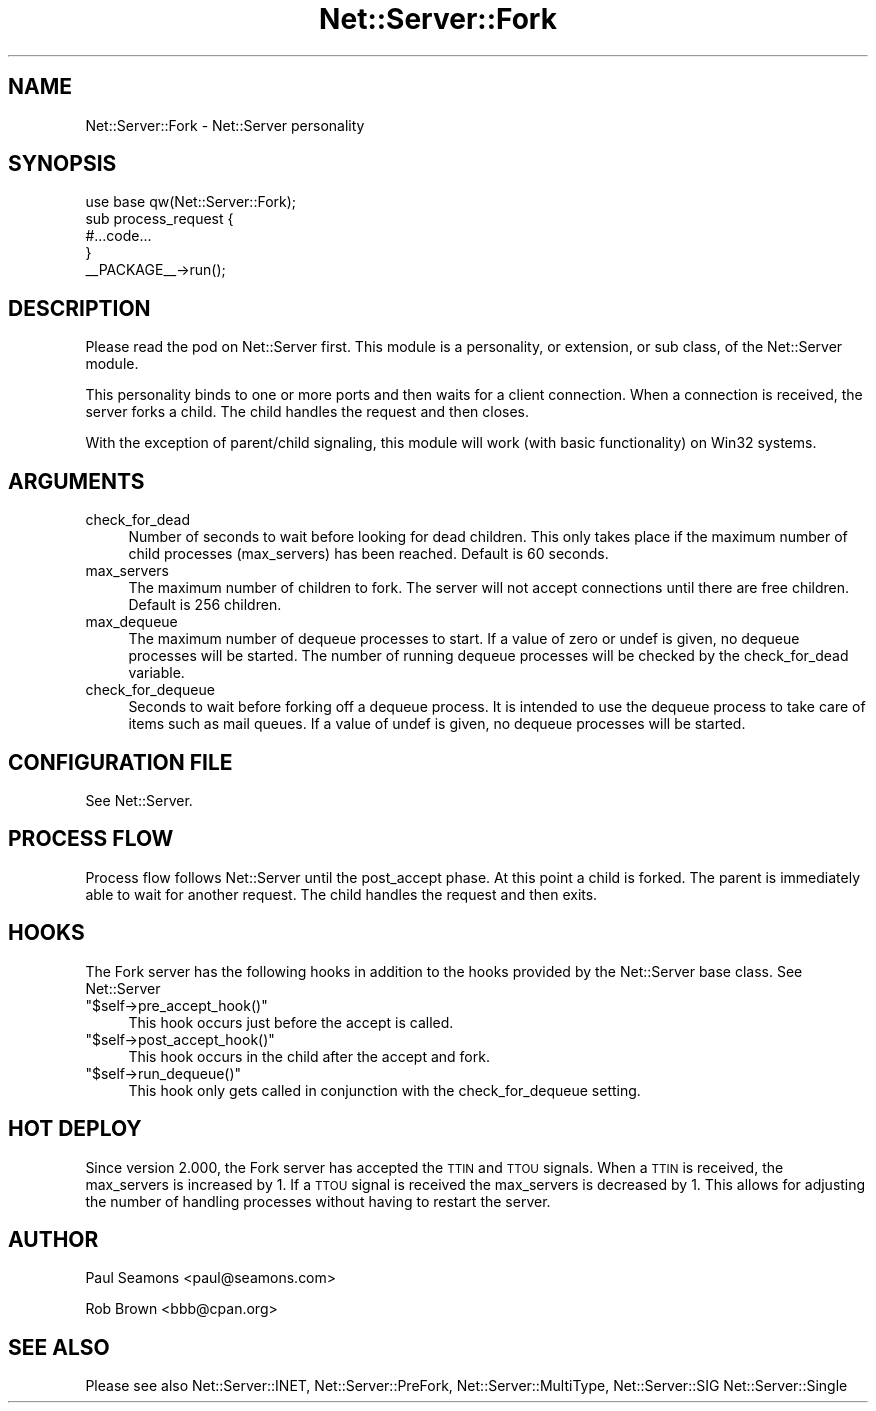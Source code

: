 .\" Automatically generated by Pod::Man 2.25 (Pod::Simple 3.20)
.\"
.\" Standard preamble:
.\" ========================================================================
.de Sp \" Vertical space (when we can't use .PP)
.if t .sp .5v
.if n .sp
..
.de Vb \" Begin verbatim text
.ft CW
.nf
.ne \\$1
..
.de Ve \" End verbatim text
.ft R
.fi
..
.\" Set up some character translations and predefined strings.  \*(-- will
.\" give an unbreakable dash, \*(PI will give pi, \*(L" will give a left
.\" double quote, and \*(R" will give a right double quote.  \*(C+ will
.\" give a nicer C++.  Capital omega is used to do unbreakable dashes and
.\" therefore won't be available.  \*(C` and \*(C' expand to `' in nroff,
.\" nothing in troff, for use with C<>.
.tr \(*W-
.ds C+ C\v'-.1v'\h'-1p'\s-2+\h'-1p'+\s0\v'.1v'\h'-1p'
.ie n \{\
.    ds -- \(*W-
.    ds PI pi
.    if (\n(.H=4u)&(1m=24u) .ds -- \(*W\h'-12u'\(*W\h'-12u'-\" diablo 10 pitch
.    if (\n(.H=4u)&(1m=20u) .ds -- \(*W\h'-12u'\(*W\h'-8u'-\"  diablo 12 pitch
.    ds L" ""
.    ds R" ""
.    ds C` ""
.    ds C' ""
'br\}
.el\{\
.    ds -- \|\(em\|
.    ds PI \(*p
.    ds L" ``
.    ds R" ''
'br\}
.\"
.\" Escape single quotes in literal strings from groff's Unicode transform.
.ie \n(.g .ds Aq \(aq
.el       .ds Aq '
.\"
.\" If the F register is turned on, we'll generate index entries on stderr for
.\" titles (.TH), headers (.SH), subsections (.SS), items (.Ip), and index
.\" entries marked with X<> in POD.  Of course, you'll have to process the
.\" output yourself in some meaningful fashion.
.ie \nF \{\
.    de IX
.    tm Index:\\$1\t\\n%\t"\\$2"
..
.    nr % 0
.    rr F
.\}
.el \{\
.    de IX
..
.\}
.\" ========================================================================
.\"
.IX Title "Net::Server::Fork 3"
.TH Net::Server::Fork 3 "2014-05-06" "perl v5.16.3" "User Contributed Perl Documentation"
.\" For nroff, turn off justification.  Always turn off hyphenation; it makes
.\" way too many mistakes in technical documents.
.if n .ad l
.nh
.SH "NAME"
Net::Server::Fork \- Net::Server personality
.SH "SYNOPSIS"
.IX Header "SYNOPSIS"
.Vb 1
\&    use base qw(Net::Server::Fork);
\&
\&    sub process_request {
\&        #...code...
\&    }
\&
\&    _\|_PACKAGE_\|_\->run();
.Ve
.SH "DESCRIPTION"
.IX Header "DESCRIPTION"
Please read the pod on Net::Server first.  This module is a
personality, or extension, or sub class, of the Net::Server module.
.PP
This personality binds to one or more ports and then waits for a
client connection.  When a connection is received, the server forks a
child.  The child handles the request and then closes.
.PP
With the exception of parent/child signaling, this module will work
(with basic functionality) on Win32 systems.
.SH "ARGUMENTS"
.IX Header "ARGUMENTS"
.IP "check_for_dead" 4
.IX Item "check_for_dead"
Number of seconds to wait before looking for dead children.  This only
takes place if the maximum number of child processes (max_servers) has
been reached.  Default is 60 seconds.
.IP "max_servers" 4
.IX Item "max_servers"
The maximum number of children to fork.  The server will not accept
connections until there are free children. Default is 256 children.
.IP "max_dequeue" 4
.IX Item "max_dequeue"
The maximum number of dequeue processes to start.  If a value of zero
or undef is given, no dequeue processes will be started.  The number
of running dequeue processes will be checked by the check_for_dead
variable.
.IP "check_for_dequeue" 4
.IX Item "check_for_dequeue"
Seconds to wait before forking off a dequeue process.  It is intended
to use the dequeue process to take care of items such as mail queues.
If a value of undef is given, no dequeue processes will be started.
.SH "CONFIGURATION FILE"
.IX Header "CONFIGURATION FILE"
See Net::Server.
.SH "PROCESS FLOW"
.IX Header "PROCESS FLOW"
Process flow follows Net::Server until the post_accept phase.  At this
point a child is forked.  The parent is immediately able to wait for
another request.  The child handles the request and then exits.
.SH "HOOKS"
.IX Header "HOOKS"
The Fork server has the following hooks in addition to the hooks
provided by the Net::Server base class.  See Net::Server
.ie n .IP """$self\->pre_accept_hook()""" 4
.el .IP "\f(CW$self\->pre_accept_hook()\fR" 4
.IX Item "$self->pre_accept_hook()"
This hook occurs just before the accept is called.
.ie n .IP """$self\->post_accept_hook()""" 4
.el .IP "\f(CW$self\->post_accept_hook()\fR" 4
.IX Item "$self->post_accept_hook()"
This hook occurs in the child after the accept and fork.
.ie n .IP """$self\->run_dequeue()""" 4
.el .IP "\f(CW$self\->run_dequeue()\fR" 4
.IX Item "$self->run_dequeue()"
This hook only gets called in conjunction with the check_for_dequeue
setting.
.SH "HOT DEPLOY"
.IX Header "HOT DEPLOY"
Since version 2.000, the Fork server has accepted the \s-1TTIN\s0 and \s-1TTOU\s0
signals.  When a \s-1TTIN\s0 is received, the max_servers is increased by 1.
If a \s-1TTOU\s0 signal is received the max_servers is decreased by 1.  This
allows for adjusting the number of handling processes without having
to restart the server.
.SH "AUTHOR"
.IX Header "AUTHOR"
Paul Seamons <paul@seamons.com>
.PP
Rob Brown <bbb@cpan.org>
.SH "SEE ALSO"
.IX Header "SEE ALSO"
Please see also
Net::Server::INET,
Net::Server::PreFork,
Net::Server::MultiType,
Net::Server::SIG
Net::Server::Single
